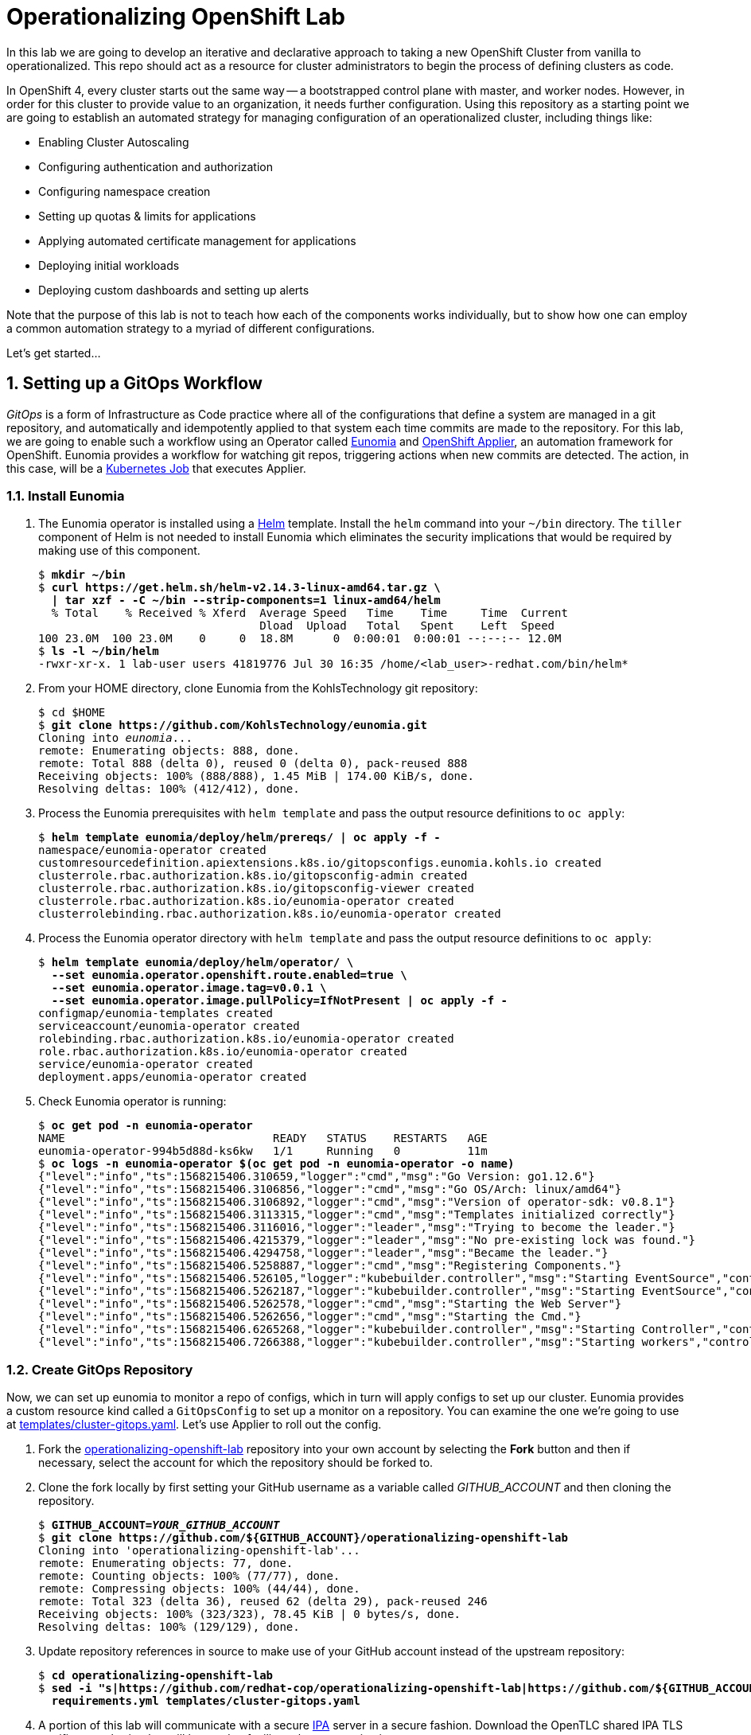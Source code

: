 Operationalizing OpenShift Lab
==============================

In this lab we are going to develop an iterative and declarative approach to taking a new OpenShift Cluster from vanilla to operationalized.
This repo should act as a resource for cluster administrators to begin the process of defining clusters as code.

In OpenShift 4, every cluster starts out the same way -- a bootstrapped control plane with master, and worker nodes.
However, in order for this cluster to provide value to an organization, it needs further configuration.
Using this repository as a starting point we are going to establish an automated strategy for managing configuration of an operationalized cluster, including things like:

* Enabling Cluster Autoscaling
* Configuring authentication and authorization
* Configuring namespace creation
* Setting up quotas & limits for applications
* Applying automated certificate management for applications
* Deploying initial workloads
* Deploying custom dashboards and setting up alerts

Note that the purpose of this lab is not to teach how each of the components works individually, but to show how one can employ a common automation strategy to a myriad of different configurations.

Let's get started...

:numbered:

Setting up a GitOps Workflow
-----------------------------

_GitOps_ is a form of Infrastructure as Code practice where all of the configurations that define a system are managed in a git repository, and automatically and idempotently applied to that system each time commits are made to the repository.
For this lab, we are going to enable such a workflow using an Operator called link:https://github.com/KohlsTechnology/eunomia[Eunomia] and link:https://github.com/redhat-cop/openshift-applier[OpenShift Applier], an automation framework for OpenShift.
Eunomia provides a workflow for watching git repos, triggering actions when new commits are detected.
The action, in this case, will be a link:https://kubernetes.io/docs/tasks/job/[Kubernetes Job] that executes Applier.

Install Eunomia
~~~~~~~~~~~~~~

. The Eunomia operator is installed using a link:https://helm.sh[Helm] template.
Install the `helm` command into your `~/bin` directory.
The `tiller` component of Helm is not needed to install Eunomia which eliminates the security implications that would be required by making use of this component.
+
[subs=+quotes]
--------------------------------------------------------------------------------
$ *mkdir ~/bin*
$ *curl https://get.helm.sh/helm-v2.14.3-linux-amd64.tar.gz \
  | tar xzf - -C ~/bin --strip-components=1 linux-amd64/helm*
  % Total    % Received % Xferd  Average Speed   Time    Time     Time  Current
                                 Dload  Upload   Total   Spent    Left  Speed
100 23.0M  100 23.0M    0     0  18.8M      0  0:00:01  0:00:01 --:--:-- 12.0M
$ *ls -l ~/bin/helm*
-rwxr-xr-x. 1 lab-user users 41819776 Jul 30 16:35 /home/<lab_user>-redhat.com/bin/helm*
--------------------------------------------------------------------------------

. From your HOME directory, clone Eunomia from the KohlsTechnology git repository:
+
[subs=+quotes]
--------------------------------------------------------------------------------
$ cd $HOME
$ *git clone https://github.com/KohlsTechnology/eunomia.git*
Cloning into 'eunomia'...
remote: Enumerating objects: 888, done.
remote: Total 888 (delta 0), reused 0 (delta 0), pack-reused 888
Receiving objects: 100% (888/888), 1.45 MiB | 174.00 KiB/s, done.
Resolving deltas: 100% (412/412), done.
--------------------------------------------------------------------------------

. Process the Eunomia prerequisites with `helm template` and pass the output resource definitions to `oc apply`:
+
[subs=+quotes]
--------------------------------------------------------------------------------
$ *helm template eunomia/deploy/helm/prereqs/ | oc apply -f -*
namespace/eunomia-operator created
customresourcedefinition.apiextensions.k8s.io/gitopsconfigs.eunomia.kohls.io created
clusterrole.rbac.authorization.k8s.io/gitopsconfig-admin created
clusterrole.rbac.authorization.k8s.io/gitopsconfig-viewer created
clusterrole.rbac.authorization.k8s.io/eunomia-operator created
clusterrolebinding.rbac.authorization.k8s.io/eunomia-operator created
--------------------------------------------------------------------------------

. Process the Eunomia operator directory with `helm template` and pass the output resource definitions to `oc apply`:
+
[subs=+quotes]
--------------------------------------------------------------------------------
$ **helm template eunomia/deploy/helm/operator/ \
  --set eunomia.operator.openshift.route.enabled=true \
  --set eunomia.operator.image.tag=v0.0.1 \
  --set eunomia.operator.image.pullPolicy=IfNotPresent | oc apply -f -**
configmap/eunomia-templates created
serviceaccount/eunomia-operator created
rolebinding.rbac.authorization.k8s.io/eunomia-operator created
role.rbac.authorization.k8s.io/eunomia-operator created
service/eunomia-operator created
deployment.apps/eunomia-operator created
--------------------------------------------------------------------------------

. Check Eunomia operator is running:
+
[subs=+quotes]
--------------------------------------------------------------------------------
$ **oc get pod -n eunomia-operator**
NAME                               READY   STATUS    RESTARTS   AGE
eunomia-operator-994b5d88d-ks6kw   1/1     Running   0          11m
$ **oc logs -n eunomia-operator $(oc get pod -n eunomia-operator -o name)**
{"level":"info","ts":1568215406.310659,"logger":"cmd","msg":"Go Version: go1.12.6"}
{"level":"info","ts":1568215406.3106856,"logger":"cmd","msg":"Go OS/Arch: linux/amd64"}
{"level":"info","ts":1568215406.3106892,"logger":"cmd","msg":"Version of operator-sdk: v0.8.1"}
{"level":"info","ts":1568215406.3113315,"logger":"cmd","msg":"Templates initialized correctly"}
{"level":"info","ts":1568215406.3116016,"logger":"leader","msg":"Trying to become the leader."}
{"level":"info","ts":1568215406.4215379,"logger":"leader","msg":"No pre-existing lock was found."}
{"level":"info","ts":1568215406.4294758,"logger":"leader","msg":"Became the leader."}
{"level":"info","ts":1568215406.5258887,"logger":"cmd","msg":"Registering Components."}
{"level":"info","ts":1568215406.526105,"logger":"kubebuilder.controller","msg":"Starting EventSource","controller":"gitopsconfig-controller","source":"kind source: /, Kind="}
{"level":"info","ts":1568215406.5262187,"logger":"kubebuilder.controller","msg":"Starting EventSource","controller":"gitopsconfig-controller","source":"channel source: 0xc00096e7d0"}
{"level":"info","ts":1568215406.5262578,"logger":"cmd","msg":"Starting the Web Server"}
{"level":"info","ts":1568215406.5262656,"logger":"cmd","msg":"Starting the Cmd."}
{"level":"info","ts":1568215406.6265268,"logger":"kubebuilder.controller","msg":"Starting Controller","controller":"gitopsconfig-controller"}
{"level":"info","ts":1568215406.7266388,"logger":"kubebuilder.controller","msg":"Starting workers","controller":"gitopsconfig-controller","worker count":1}
--------------------------------------------------------------------------------

Create GitOps Repository
~~~~~~~~~~~~~~~~~~~~~~~

Now, we can set up eunomia to monitor a repo of configs, which in turn will apply configs to set up our cluster.
Eunomia provides a custom resource kind called a `GitOpsConfig` to set up a monitor on a repository.
You can examine the one we're going to use at link:templates/cluster-gitops.yaml[templates/cluster-gitops.yaml].
Let's use Applier to roll out the config.

. Fork the link:https://github.com/redhat-cop/operationalizing-openshift-lab/[operationalizing-openshift-lab] repository into your own account by selecting the *Fork* button and then if necessary, select the account for which the repository should be forked to.

. Clone the fork locally by first setting your GitHub username as a variable called _GITHUB_ACCOUNT_ and then cloning the repository.
+
[subs=+quotes]
--------------------------------------------------------------------------------
$ **GITHUB_ACCOUNT=__YOUR_GITHUB_ACCOUNT__**
$ **git clone https://github.com/${GITHUB_ACCOUNT}/operationalizing-openshift-lab**
Cloning into \'operationalizing-openshift-lab'...
remote: Enumerating objects: 77, done.
remote: Counting objects: 100% (77/77), done.
remote: Compressing objects: 100% (44/44), done.
remote: Total 323 (delta 36), reused 62 (delta 29), pack-reused 246
Receiving objects: 100% (323/323), 78.45 KiB | 0 bytes/s, done.
Resolving deltas: 100% (129/129), done.
--------------------------------------------------------------------------------

. Update repository references in source to make use of your GitHub account instead of the upstream repository:
+
[subs=+quotes]
--------------------------------------------------------------------------------
$ *cd operationalizing-openshift-lab*
$ *sed -i "s|https://github.com/redhat-cop/operationalizing-openshift-lab|https://github.com/${GITHUB_ACCOUNT}/operationalizing-openshift-lab|" \
  requirements.yml templates/cluster-gitops.yaml*
--------------------------------------------------------------------------------

. A portion of this lab will communicate with a secure link:https://access.redhat.com/products/identity-management[IPA] server in a secure fashion. Download the OpenTLC shared IPA TLS certificate authority that will be used to facilitate the communication:
+
[subs=+quotes]
--------------------------------------------------------------------------------
$ *curl http://ipa.shared.example.opentlc.com/ipa/config/ca.crt -o .applier/ldap-ca.crt*
  % Total    % Received % Xferd  Average Speed   Time    Time     Time  Current
                                 Dload  Upload   Total   Spent    Left  Speed
100  1350  100  1350    0     0   6597      0 --:--:-- --:--:-- --:--:--  6617
--------------------------------------------------------------------------------

. Set LDAP configuration vars in `.applier/group_vars/seed-hosts/auth.yml`:
+
[subs=+quotes]
--------------------------------------------------------------------------------
$ **cat >.applier/group_vars/seed-hosts/auth.yml <<EOF
# LDAP server URL
ldap_url: "ldap://ipa.shared.example.opentlc.com"
ldap_ca: >-
  {{ lookup("file", inventory_dir ~ "/ldap-ca.crt") }}

# LDAP BIND config for authentication and groups sync
ldap_bind_dn: uid=admin,cn=users,cn=accounts,dc=shared,dc=example,dc=opentlc,dc=com

# Do not store secrets in version control!
ldap_bind_password: >-
  {{ lookup("env", "LDAP_BIND_PASSWORD") }}

# LDAP users group
ldap_users_search_base: cn=users,cn=accounts,dc=shared,dc=example,dc=opentlc,dc=com

# LDAP search URL used during authentication
ldap_auth_search_filter: "(memberOf=cn=ocp-users,cn=groups,cn=accounts,dc=shared,dc=example,dc=opentlc,dc=com)"
ldap_search_url: "{{ ldap_url }}/{{ ldap_users_search_base }}?uid?sub?{{ ldap_auth_search_filter }}"

# LDAP group sync configuration
ldap_cron_schedule: "*/5 * * * *"

# Groups path for LDAP search
ldap_groups_search_base: cn=groups,cn=accounts,dc=example,dc=com

# Optional LDAP groups whitelist
ldap_groups_whitelist: |
  cn=ocp-users,cn=groups,cn=accounts,dc=shared,dc=example,dc=opentlc,dc=com
  cn=ocp-platform,cn=groups,cn=accounts,dc=shared,dc=example,dc=opentlc,dc=com
  cn=ocp-production,cn=groups,cn=accounts,dc=shared,dc=example,dc=opentlc,dc=com
  cn=paymentapp,cn=groups,cn=accounts,dc=shared,dc=example,dc=opentlc,dc=com
  cn=portalapp,cn=groups,cn=accounts,dc=shared,dc=example,dc=opentlc,dc=com

# LDAP base for finding groups
ldap_groups_search_base: cn=groups,cn=accounts,dc=shared,dc=example,dc=opentlc,dc=com
EOF**
--------------------------------------------------------------------------------

. Commit and push changes to your Git repository:
+
[subs=+quotes]
--------------------------------------------------------------------------------
$ *git add .applier/group_vars/seed-hosts/auth.yml .applier/ldap-ca.crt \
    requirements.yml templates/cluster-gitops.yaml*
$ *git commit -m "Update settings for initial lab run"*
[master 00805da] Update to forked repo in requirements.yml
 1 file changed, 1 insertion(+), 1 deletion(-)
$ *git push origin master*
Username for \'https://github.com': **__GITHUB_USER__**
Password for \'https://__GITHUB_USER__@github.com':
Counting objects: 18, done.
Delta compression using up to 2 threads.
Compressing objects: 100% (9/9), done.
Writing objects: 100% (10/10), 2.10 KiB | 0 bytes/s, done.
Total 10 (delta 5), reused 1 (delta 0)
remote: Resolving deltas: 100% (5/5), completed with 5 local objects.
To https://github.com/__GITHUB_ACCOUNT__/operationalizing-openshift-lab
   a46e90f..3fa37a4  master -> master
--------------------------------------------------------------------------------
+
NOTE: If your GitHub account is configured for two-factor authentication then you will need to configure a
link:https://help.github.com/en/articles/creating-a-personal-access-token-for-the-command-line[GitHub personal access token]
to authenticate for the `git push` command.

Configure Eunomia
~~~~~~~~~~~~~~~~

Configure Eunomia using `openshift-applier`:

. Install `openshift-applier` into the `galaxy` directory using the `ansible-galaxy` command line tool:
+
[subs=+quotes]
--------------------------------------------------------------------------------
$ *ansible-galaxy install -r requirements.yml -p galaxy*
- extracting openshift-applier to /home/lab-user/operationalizing-openshift-lab/galaxy/openshift-applier
- openshift-applier (master) was installed successfully
- extracting self to /home/lab-user/operationalizing-openshift-lab/galaxy/self
- self (master) was installed successfully
--------------------------------------------------------------------------------

. Set and export the `LDAP_BIND_PASSWORD` environment variable as it will be added to the set of cluster _secrets_ required in later portions of the lab:
+
[subs=+quotes]
--------------------------------------------------------------------------------
$ *export LDAP_BIND_PASSWORD=xxxxxx*
--------------------------------------------------------------------------------
+
NOTE: The LDAP bind password is included in the authentication unit of the "Red Hat OpenShift Container Platform 4 Configuration" course in the learning management system.

. Configure cluster secrets by running `openshift-applier` with the objects tagged "cluster-secrets":
+
[subs=+quotes]
--------------------------------------------------------------------------------
$ *ansible-playbook -i .applier/ galaxy/openshift-applier/playbooks/openshift-cluster-seed.yml \
  -e include_tags=cluster-secrets -e exclude_tags=*
--------------------------------------------------------------------------------
+
NOTE: We must override `exclude_tags` to set cluster secrets because this variable is set in `.applier/group_vars/seed-hosts/main.yml` to exclude the `cluster-secrets` tag.

. Configure Eunomia:
+
[subs=+quotes]
--------------------------------------------------------------------------------
$ *ansible-playbook -i .applier/ galaxy/openshift-applier/playbooks/openshift-cluster-seed.yml \
  -e include_tags=gitops*
--------------------------------------------------------------------------------

. Check Eunomia Configuration
+
[subs=+quotes]
--------------------------------------------------------------------------------
$ *oc get gitopsconfig cluster-config -n cluster-config -o yaml*
apiVersion: eunomia.kohls.io/v1alpha1
kind: GitOpsConfig
metadata:
  annotations:
    gitopsconfig.eunomia.kohls.io/initialized: "true"
    kubectl.kubernetes.io/last-applied-configuration: |
      {"apiVersion":"eunomia.kohls.io/v1alpha1","kind":"GitOpsConfig","metadata":{"annotations":{},"name":"cluster-config","namespace":"cluster-config"},"spec":{"resourceDeletionMode":"None","resourceHandlingMode":"None","serviceAccountRef":"eunomia-runner","templateProcessorImage":"quay.io/kohlstechnology/eunomia-applier:v0.0.1","templateSource":{"contextDir":"","ref":"master","uri":"https://github.com/__GITOPS_ACCOUNT__/operationalizing-openshift-lab"},"triggers":[{"type":"Change"}]}}
  creationTimestamp: "2019-09-11T19:22:09Z"
  finalizers:
  - eunomia-finalizer
  generation: 3
  name: cluster-config
  namespace: cluster-config
  resourceVersion: "2412063"
  selfLink: /apis/eunomia.kohls.io/v1alpha1/namespaces/cluster-config/gitopsconfigs/cluster-config
  uid: 73008724-d4c9-11e9-8b21-0665501aae14
spec:
  parameterSource:
    contextDir: .
    ref: master
    uri: https://github.com/__GITHUB_ACCOUNT__/operationalizing-openshift-lab
  resourceDeletionMode: None
  resourceHandlingMode: None
  serviceAccountRef: eunomia-runner
  templateProcessorImage: quay.io/kohlstechnology/eunomia-applier:v0.0.1
  templateSource:
    contextDir: ""
    ref: master
    uri: https://github.com/__GITHUB_ACCOUNT__/operationalizing-openshift-lab
  triggers:
  - type: Change
--------------------------------------------------------------------------------

. Check Eunomia Job completion:
+
[subs=+quotes]
--------------------------------------------------------------------------------
$ *oc get job -n cluster-config*
NAME                                 COMPLETIONS   DURATION   AGE
gitopsconfig-cluster-config-gtvzhi   1/1           52s        2m50s
$ *oc logs -n cluster-config job/gitopsconfig-cluster-config-gtvzhi --tail=10*

RUNNING HANDLER [openshift-applier : Clean up temporary Jinja directory]
changed: [localhost] => (item=/tmp/ansible.LY8psZ)

PLAY RECAP
localhost                  : ok=162  changed=22   unreachable=0    failed=0    skipped=189  rescued=0    ignored=0

Managing Resources
Context "current" modified.
Switched to context "current".
--------------------------------------------------------------------------------
+
NOTE: The configuration performed by this first job run reconfigures the openshift-machine-api, resulting in the worker nodes being replaced.
It is possible that the node where the job ran will terminate before the logs can be retrieved.

. Confirm Eunomia has reconfigured the cluster by testing login.
+
First confirm that the OAuth configuration has been updated:
+
[subs=+quotes]
--------------------------------------------------------------------------------
$ *oc get oauth.config.openshift.io -o yaml*
... OUTPUT OMITTED ...
--------------------------------------------------------------------------------
Then get the cluster console URL:
+
[subs=+quotes]
--------------------------------------------------------------------------------
$ *oc whoami --show-console*
https://console-openshift-console.apps.example.com
--------------------------------------------------------------------------------
+
Test login with user "karla" or "andrew" using the same password as was used for LDAP bind.

GitOps in Action
----------------

LDAP Group Sync Reconfiguration
~~~~~~~~~~~~~~~~~~~~~~~~~~~~~~~

The initial parameters we used to configure LDAP group sync configured a cronjob to run every five minutes.
Now that you have given it a little time to run, you will now configure it to run hourly instead.
LDAP group sync was configured using an OpenShift template, so we will begin by exploring how the template was invoked and then reconfigure the parameter passed to the template to set the schedule.

. Check the initial cronjob schelude for LDAP group sync:
+
[subs=+quotes]
--------------------------------------------------------------------------------
$ **oc get cronjob -n openshift-config**
NAME                     SCHEDULE     SUSPEND   ACTIVE   LAST SCHEDULE   AGE
cronjob-ldap-group-sync  */5 * * * *  False     0        3m30s           91m
--------------------------------------------------------------------------------

. Examine the link:templates/ldap-group-sync.yaml[templates/ldap-group-sync.yaml] template and identify the parameter that controls the schedule:
+
[subs=+quotes]
--------------------------------------------------------------------------------
$ *oc process --parameters -f ./templates/ldap-group-sync.yaml*
NAME                               DESCRIPTION                                                                     GENERATOR           VALUE
NAMESPACE                          Name of the Namespace where to deploy the Scheduled Job                                             openshift-config
JOB_NAME                           Name of the Scheduled Job to Create.                                                                cronjob-ldap-group-sync
*SCHEDULE                           Cron Schedule to Execute the Job                                                                    @hourly*
JOB_SERVICE_ACCOUNT                Name of the Service Account To Exeucte the Job As.                                                  ldap-group-syncer
LDAP_CA_CONFIGMAP                  Name of the ConfigMap containing the LDAP Certificate Authority                                     ldap-tls-ca
BIND_PASSWORD_SECRET               Name of the Secret containing the LDAP bind password                                                ldap-bind-password
LDAP_CONFIG_VOLUME_PATH            Mount path of LDAP configuration files                                                              /ldap-sync
LDAP_CA_FILENAME                   Name of the LDAP CA file                                                                            ca.crt
LDAP_BIND_PASSWORD_FILENAME        Name of the LDAP bind password file                                                                 bindPassword
LDAP_GROUPS_SEARCH_BASE            Location in LDAP tree where you will find groups
LDAP_GROUPS_FILTER                 LDAP Filter to use when deciding which groups to sync into OpenShift                                (objectClass=groupofnames)
LDAP_GROUP_NAME_ATTRIBUTES         The attribute list to use to discover the name for the group.                                       ["cn"]
LDAP_GROUP_MEMBERSHIP_ATTRIBUTES                                                                                                       ["member"]
LDAP_GROUP_UID_ATTRIBUTE           The attribute that uniquely identifies a group on the LDAP server.                                  dn
LDAP_GROUPS_WHITELIST              File content for groups sync --whitelist option
LDAP_URL                           URL of you LDAP server
LDAP_BIND_DN                       The Full DN for the user you wish to use to authenticate to LDAP
LDAP_USERS_SEARCH_BASE             Location in LDAP tree where you will find users
LDAP_SYNC_CONFIGMAP                Name for the config map storing the group sync config                                               ldap-group-sync
LDAP_USER_UID_ATTRIBUTE            The attribute that uniquely identifies a user on the LDAP server.                                   dn
LDAP_USER_NAME_ATTRIBUTES          JSON list of attributes to use to discover the user name for group membership                       ["uid"]
LDAP_BIND_PASSWORD_SECRET          The name for the secret in which to store the bind password                                         ldap-bind-password
SUCCESS_JOBS_HISTORY_LIMIT         The number of successful jobs that will be retained                                                 5
FAILED_JOBS_HISTORY_LIMIT          The number of failed jobs that will be retained                                                     5
IMAGE                              Image to use for the container.                                                                     registry.redhat.io/openshift4/ose-cli
IMAGE_TAG                          Image Tag to use for the container.                                                                 4.1
LDAP_SYNC_CONFIGMAP                Name for the config map storing the group sync config                                               ldap-group-sync
LDAP_CA_CONFIGMAP                  Name for the config map storing the TLS certificate authority                                       ldap-tls-ca
--------------------------------------------------------------------------------

. Identify the connection between the OpenShift template parameter, `SCHEDULE` and the Ansible variable, `ldap_cron_schedule`:
+
[subs=+quotes]
--------------------------------------------------------------------------------
$ *grep SCHEDULE -C10 ./.applier/group_vars/seed-hosts/main.yml*
- object: LDAP Group Synchronization
  content:
  - name: LDAP Group Synchronization
    template: "{{ inventory_dir }}/../templates/ldap-group-sync.yaml"
    params_from_vars:
      LDAP_GROUPS_SEARCH_BASE: "{{ ldap_groups_search_base }}"
      LDAP_BIND_DN: "{{ ldap_bind_dn }}"
      LDAP_URL: "{{ ldap_url }}"
      LDAP_USERS_SEARCH_BASE: "{{ ldap_users_search_base }}"
      LDAP_GROUPS_WHITELIST: "{{ ldap_groups_whitelist | default('') }}"
      *SCHEDULE: "{{ ldap_cron_schedule }}"*
    namespace: openshift-config
    tags:
    - ldap_group_sync
- object: Setup AWS StorageClasses
  content:
  - name: Setup AWS StorageClasses
    template: "{{ inventory_dir }}/../templates/aws-ebs-storage-classes.yaml"
    params_from_vars:
      ENCRYPT_STORAGE: "{{ aws_sc_encrypt_storage }}"
    namespace: openshift-config
--------------------------------------------------------------------------------

. Identify where the `ldap_cron_schedule` variable is set in seed-hosts Ansible group variables:
+
[subs=+quotes]
--------------------------------------------------------------------------------
$ **grep ^ldap_cron_schedule -B1 .applier/group_vars/seed-hosts/***
.applier/group_vars/seed-hosts/auth.yml-# LDAP group sync configuration
.applier/group_vars/seed-hosts/auth.yml:ldap_cron_schedule: "*/5 * * * *"
--------------------------------------------------------------------------------

. Set `ldap_cron_schedule` to `@hourly`:
+
[subs=+quotes]
--------------------------------------------------------------------------------
$ **sed -i \'s|^ldap_cron_schedule:.*|ldap_cron_schedule: "@hourly"|' \
   .applier/group_vars/seed-hosts/auth.yml**
--------------------------------------------------------------------------------

. Git add/commit/push:
+
[subs=+quotes]
--------------------------------------------------------------------------------
$ *git add -p .applier/*
diff --git a/.applier/group_vars/seed-hosts/auth.yml b/.applier/group_vars/seed-hosts/auth.yml
index 0015fe1..57e3461 100644
--- a/.applier/group_vars/seed-hosts/auth.yml
\+++ b/.applier/group_vars/seed-hosts/auth.yml
@@ -18,7 \+18,7 @@ ldap_auth_search_filter: "(memberOf=cn=ocp-users,cn=groups,cn=accounts,dc=shared
 ldap_search_url: "{{ ldap_url }}/{{ ldap_users_search_base }}?uid?sub?{{ ldap_auth_search_filter }}"

 # LDAP group sync configuration
-ldap_cron_schedule: "\*/5 * * * 8"
+ldap_cron_schedule: "@hourly"

 # Groups path for LDAP search
 ldap_groups_search_base: cn=groups,cn=accounts,dc=example,dc=com
Stage this hunk [y,n,q,a,d,/,j,J,g,e,?]? **y**

$ **git commit -m "Set ldap group sync to hourly"**
[master d4f7a8f] Set ldap group sync to hourly
 1 file changed, 1 insertions(+), 1 deletions(-)
$ **git push origin master**
Username for \'https://github.com': **__GITHUB_USER__**
Password for \'https://__GITHUB_USER__@github.com':
Counting objects: 11, done.
Delta compression using up to 2 threads.
Compressing objects: 100% (5/5), done.
Writing objects: 100% (6/6), 667 bytes | 0 bytes/s, done.
Total 6 (delta 2), reused 0 (delta 0)
remote: Resolving deltas: 100% (2/2), completed with 2 local objects.
To https://github.com/__GITHUB_ACCOUNT__/operationalizing-openshift-lab.git
   3a51662..d4f7a8f  master -> master
--------------------------------------------------------------------------------

. Trigger Eunomia processing:
+
[subs=+quotes]
--------------------------------------------------------------------------------
$ **oc annotate --overwrite -n cluster-config gitopsconfig cluster-config trigger-update=$(date +"%FT%TZ")**
gitopsconfig.eunomia.kohls.io/cluster-config annotated
--------------------------------------------------------------------------------
+
NOTE: Eunomia webhook support is under development. In the future a webhook from GitHub could trigger processing.

. Check that Eunomia has started a new job to apply the changes:
+
[subs=+quotes]
--------------------------------------------------------------------------------
$ **oc get job -n cluster-config**
NAME                                 COMPLETIONS   DURATION   AGE
gitopsconfig-cluster-config-7u9lld   1/1           58s        5m43s
gitopsconfig-cluster-config-8ziqr8   1/1           44s        47s
--------------------------------------------------------------------------------

. Verify the cronjob schedule update:
+
[subs=+quotes]
--------------------------------------------------------------------------------
$ **oc get cronjob -n openshift-config**
NAME                      SCHEDULE   SUSPEND   ACTIVE   LAST SCHEDULE   AGE
cronjob-ldap-group-sync   @hourly    False     0        3m30s           91m
--------------------------------------------------------------------------------

Configure Eunomia to Run Periodically
~~~~~~~~~~~~~~~~~~~~~~~~~~~~~~~~~~~~~

You have Eunomia running and processing changes from git.
Now, wouldn't it be great if it processed updates automatically?
Let's configure Eunomia to run periodically jobs.

. Edit the template `cluster-gitops.yaml` template to add a `SCHEDULE` parameter:
+
[subs=+quotes]
--------------------------------------------------------------------------------
$ **sed -ri \'s/#(- type: Periodic)/\1/' templates/cluster-gitops.yaml**
$ **sed -i \'s/#cron: .*/cron: "${SCHEDULE}"/' templates/cluster-gitops.yaml**
$ **cat >>templates/cluster-gitops.yaml <<EOF
  - name: SCHEDULE
    description: Periodic scheludle for gitops processing
    value: "@hourly"
EOF**
--------------------------------------------------------------------------------
+
NOTE: The above commands are provided help you move quickly through the lab, but it is better to actually open the file in a text editor and update it in the normal way.

. It would be even more useful if we could set the schedule with an ansible parameter.
Add a mapping for the Ansible variable, `gitops_schedule` to set the template `SCHEDULE` parameter:
+
[subs=+quotes]
--------------------------------------------------------------------------------
$ **sed -i \'/^  - name: GitOps Config/a\    params_from_vars:\n      SCHEDULE: "{{ gitops_schedule }}"' \
   .applier/group_vars/seed-hosts/main.yml**
--------------------------------------------------------------------------------

. Create a link:https://docs.ansible.com/ansible/latest/user_guide/playbooks_variables.html#defining-variables-in-files[vars file], `.applier/group_vars/seed-hosts/gitops.yml`, with a value for `gitops_schedule` to run at 07:30 and 19:30 every day:
+
[subs=+quotes]
--------------------------------------------------------------------------------
$ **cat >.applier/group_vars/seed-hosts/gitops.yml <<EOF
---
gitops_schedule: "30 7,19 * * *"
EOF**
--------------------------------------------------------------------------------

. Update the changes to the repository by using the git add, commit, and push subcommands:
+
[subs="quotes,attributes"]
--------------------------------------------------------------------------------
$ **git add -p**
diff --git a/.applier/group_vars/seed-hosts/main.yml b/.applier/group_vars/seed-hosts/main.yml
index a995fb5..ee9c0fd 100644
--- a/.applier/group_vars/seed-hosts/main.yml
\+\++ b/.applier/group_vars/seed-hosts/main.yml
@@ -9,6 \+9,8 @@ openshift_cluster_content:
     template: "{{ inventory_dir }}/../templates/cluster-gitops.yaml"
+    params_from_vars:
+      SCHEDULE: "{{ gitops_schedule }}"
     tags:
     - gitops
Stage this hunk [y,n,q,a,d,/,e,?]? **y**

diff --git a/templates/cluster-gitops.yaml b/templates/cluster-gitops.yaml
index ef67ab2..7148576 100644
--- a/templates/cluster-gitops.yaml
+++ b/templates/cluster-gitops.yaml
@@ -35,8 +35,8 @@ objects:
       contextDir: ${CLUSTER_CONFIG_REPO_DIR}
     triggers:
     - type: Change
-    #- type: Periodic
-      #cron: \'*/1 * * * *'
+    - type: Periodic
+      cron: ${SCHEDULE}
     serviceAccountRef: eunomia-runner
     templateProcessorImage: ${TEMPLATE_PROCESSOR_IMAGE}
     resourceHandlingMode: None
Stage this hunk [y,n,q,a,d,/,j,J,g,e,?]? **y**
@@ -52,3 +52,6 @@ parameters:
     value: \''
   - name: TEMPLATE_PROCESSOR_IMAGE
     value: quay.io/KohlsTechnology/eunomia-applier:v0.0.1
+  - name: SCHEDULE
+    description: Periodic scheludle for gitops processing
+    value: "@hourly"
Stage this hunk [y,n,q,a,d,/,K,g,e,?]? **y**

$ **git add .applier/group_vars/seed-hosts/gitops.yml**
$ **git commit -m "Add schedule for gitops processing"**
[master 5b5b79a] Add schedule for gitops processing
 3 files changed, 8 insertions({plus}), 2 deletions(-)
 create mode 100644 .applier/group_vars/seed-hosts/gitops.yml
$ **git push origin master**
Username for 'https://github.com': **__GITHUB_USER__**
Password for \'https://__GITHUB_USER__@github.com':
Counting objects: 16, done.
Delta compression using up to 2 threads.
Compressing objects: 100% (7/7), done.
Writing objects: 100% (9/9), 970 bytes | 0 bytes/s, done.
Total 9 (delta 4), reused 0 (delta 0)
remote: Resolving deltas: 100% (4/4), completed with 4 local objects.
To https://github.com/__GITHUB_ACCOUNT__/operationalizing-openshift-lab.git
   8f466aa..df07dae  master -> master
--------------------------------------------------------------------------------

. Trigger Eunomia processing:
+
[subs=+quotes]
--------------------------------------------------------------------------------
$ **oc annotate --overwrite -n cluster-config gitopsconfig cluster-config trigger-update=$(date +"%FT%TZ")**
gitopsconfig.eunomia.kohls.io/cluster-config annotated
--------------------------------------------------------------------------------

. Wait for Eunomia applier processing to complete and then check gitopsconfig definition:
+
[subs=+quotes]
--------------------------------------------------------------------------------
$ **oc get gitopsconfig -n cluster-config cluster-config -o yaml | grep \'^  triggers:' -A3**
  triggers:
  - type: Change
  - cron: '30 7,19 * * '
    type: Periodic
--------------------------------------------------------------------------------

Cluster Autoscaler Reconfiguration
~~~~~~~~~~~~~~~~~~~~~~~~~~~~~~~~~~

The initial configuration of the link:https://docs.openshift.com/container-platform/4.1/machine_management/creating-machineset.html#machine-api-overview_creating-machineset[OpenShift Machine API] provided in this lab has configured machine sets and the cluster autoscaler.
In this exercise we will explore this configuration and add new parameters to customize the cluster autoscaler configuration.

. Inspect the cluster autoscaler configuration:
+
[subs=+quotes]
--------------------------------------------------------------------------------
$ **oc get clusterautoscaler default -o yaml**
apiVersion: autoscaling.openshift.io/v1
kind: ClusterAutoscaler
metadata:
  annotations:
    kubectl.kubernetes.io/last-applied-configuration: |
      {"apiVersion":"autoscaling.openshift.io/v1","kind":"ClusterAutoscaler","metadata":{"annotations":{},"name":"default"},"spec":{"podPriorityThreshold":-10,"resourceLimits":{"cores":{"max":128,"min":8},"maxNodesTotal":24,"memory":{"max":256,"min":4}},"scaleDown":{"delayAfterAdd":"30m","delayAfterDelete":"30m","delayAfterFailure":"5m","enabled":true,"unneededTime":"5m"}}}
  creationTimestamp: "2019-09-12T14:12:21Z"
  generation: 2
  name: default
  resourceVersion: "253315"
  selfLink: /apis/autoscaling.openshift.io/v1/clusterautoscalers/default
  uid: 55e18c3d-d567-11e9-9b22-0a6f47c8dc86
spec:
  podPriorityThreshold: -10
  resourceLimits:
    cores:
      max: 128
      min: 8
    maxNodesTotal: 24
    memory:
      max: 256
      min: 4
  scaleDown:
    delayAfterAdd: 30m
    delayAfterDelete: 30m
    delayAfterFailure: 5m
    enabled: true
    unneededTime: 5m
--------------------------------------------------------------------------------

. Identify the source of the autoscaler configuration:
+
[subs=+quotes]
--------------------------------------------------------------------------------
$ **grep Autoscaler -r manifests/ templates/**
manifests/clusterautoscaler.yaml:kind: ClusterAutoscaler
templates/custom-machinesets.j2:kind: MachineAutoscaler
--------------------------------------------------------------------------------
+
There is configuration for both MachineAutoscaler as well as the ClusterAutoscaler custom resources.
The MachineAutoscaler configuration is already handled by a Jinja2 template and configured with the `machineset_custom_groups` ansible variable.
We will focus on adding a Jinja2 template for the ClusterAutoscaler.

. Rename `manifests/clusterautoscaler.yaml` to `templates/clusterautoscaler.j2`:
+
[subs=+quotes]
--------------------------------------------------------------------------------
$ **git mv manifests/clusterautoscaler.yaml templates/clusterautoscaler.j2**
--------------------------------------------------------------------------------

. Update the reference the file path for the cluster autoscaler configuration in `openshift_cluster_content` in the file `.applier/group_vars/seed-hosts/main.yml`:
+
[subs=+quotes]
--------------------------------------------------------------------------------
$ **sed -i "s|manifests/clusterautoscaler.yaml|templates/clusterautoscaler.j2|" \
    .applier/group_vars/seed-hosts/main.yml**
--------------------------------------------------------------------------------

. Update `templates/clusterautoscaler.j2` to add variables for max and min cpus and memory:
+
[subs=+quotes]
--------------------------------------------------------------------------------
$ **cat >templates/clusterautoscaler.j2 <<EOF
---
apiVersion: autoscaling.openshift.io/v1
kind: ClusterAutoscaler
metadata:
  name: default
spec:
  podPriorityThreshold: -10
  resourceLimits:
    maxNodesTotal: 24
    cores:
      min: {{ cluster_autoscaler_cores_min | default(8) }}
      max: {{ cluster_autoscaler_cores_max | default(128) }}
    memory:
      min: {{ cluster_autoscaler_memory_min | default(4) }}
      max: {{ cluster_autoscaler_memory_max | default(256) }}
  scaleDown:
    enabled: true
    delayAfterAdd: 30m
    delayAfterDelete: 30m
    delayAfterFailure: 5m
    unneededTime: 5m
EOF**
--------------------------------------------------------------------------------

. Add settings for the new variables in `.applier/group_vars/seed-hosts/openshift-machine-api.yml`:
+
[subs=+quotes]
--------------------------------------------------------------------------------
$ **cat >>.applier/group_vars/seed-hosts/openshift-machine-api.yml <<EOF
cluster_autoscaler_cores_min: 16
cluster_autoscaler_cores_max: 256
cluster_autoscaler_memory_min: 8
cluster_autoscaler_memory_max: 512
EOF**
--------------------------------------------------------------------------------

. Update the changes to the repository by using the git add, commit, and push subcommands:
+
[subs=+quotes]
--------------------------------------------------------------------------------
$ **git add -p**
diff --git a/.applier/group_vars/seed-hosts/main.yml b/.applier/group_vars/seed-hosts/main.yml
index 835abb1..a995fb5 100644
--- a/.applier/group_vars/seed-hosts/main.yml
\+\++ b/.applier/group_vars/seed-hosts/main.yml
@@ -27,7 \+27,7 @@ openshift_cluster_content:
     post_steps:
     - role: self/roles/openshift_machine_api
   - name: Cluster Autoscaler
-    file: "{{ inventory_dir }}/../manifests/clusterautoscaler.yaml"
+    file: "{{ inventory_dir }}/../templates/clusterautoscaler.j2"
 - object: Scheduler
   content:
   - name: Cluster Autoscaler
Stage this hunk [y,n,q,a,d,/,e,?]? **y**

diff --git a/.applier/group_vars/seed-hosts/openshift-machine-api.yml b/.applier/group_vars/seed-hosts/openshift-machine-api.yml
index 8d3022b..b41134a 100644
--- a/.applier/group_vars/seed-hosts/openshift-machine-api.yml
+++ b/.applier/group_vars/seed-hosts/openshift-machine-api.yml
@@ -16,3 \+16,7 @@ machineset_custom_groups:
     value:
       instanceType: m5.4xlarge

 scheduler_default_node_selector: node-role.kubernetes.io/compute=
+cluster_autoscaler_cores_min: 16
+cluster_autoscaler_cores_max: 256
+cluster_autoscaler_memory_min: 8
+cluster_autoscaler_memory_max: 512
Stage this hunk [y,n,q,a,d,/,s,e,?]? **y**

diff --git a/templates/clusterautoscaler.j2 b/templates/clusterautoscaler.j2
index 2fe9de5..f9b6834 100644
--- a/templates/clusterautoscaler.j2
+++ b/templates/clusterautoscaler.j2
@@ -8,11 +8,11 @@ spec:
   resourceLimits:
     maxNodesTotal: 24
     cores:
-      min: 8
-      max: 128
+      min: {{ cluster_autoscaler_cores_min | default(8) }}
+      max: {{ cluster_autoscaler_cores_max | default(128) }}
     memory:
-      min: 4
-      max: 256
+      min: {{ cluster_autoscaler_memory_min | default(4) }}
+      max: {{ cluster_autoscaler_memory_max | default(256) }}
   scaleDown:
     enabled: true
     delayAfterAdd: 30m
Stage this hunk [y,n,q,a,d,/,s,e,?]? **y**

$ **git commit -m "Add cluster autoscaler parameters"**
[master 5c02182] Add cluster autoscaler parameters
 3 files changed, 9 insertions(+), 5 deletions(-)
 rename {manifests/clusterautoscaler.yaml => templates/clusterautoscaler.j2} (56%)
$ **git push**
Username for \'https://github.com': **__GITHUB_ACCOUNT__**
Password for \'https://__GITHUB_ACCOUNT__@github.com':
Counting objects: 16, done.
Delta compression using up to 2 threads.
Compressing objects: 100% (8/8), done.
Writing objects: 100% (9/9), 1.01 KiB | 0 bytes/s, done.
Total 9 (delta 5), reused 0 (delta 0)
remote: Resolving deltas: 100% (5/5), completed with 5 local objects.
To git@github.com:__GITHUB_ACCOUNT__/operationalizing-openshift-lab.git
   2fa5a16..5c02182  master -> master
--------------------------------------------------------------------------------

. Trigger Eunomia processing:
+
[subs=+quotes]
--------------------------------------------------------------------------------
$ **oc annotate --overwrite -n cluster-config gitopsconfig cluster-config trigger-update=$(date +"%FT%TZ")**
gitopsconfig.eunomia.kohls.io/cluster-config annotated
--------------------------------------------------------------------------------

. Wait for Eunomia applier job completion and then check that the clusterautoscaler has been updated:
+
[subs=+quotes]
--------------------------------------------------------------------------------
$ **oc get clusterautoscaler default -o yaml**
apiVersion: autoscaling.openshift.io/v1
kind: ClusterAutoscaler
metadata:
  annotations:
    kubectl.kubernetes.io/last-applied-configuration: |
      {"apiVersion":"autoscaling.openshift.io/v1","kind":"ClusterAutoscaler","metadata":{"annotations":{},"name":"default"},"spec":{"podPriorityThreshold":-10,"resourceLimits":{"cores":{"max":256,"min":16},"maxNodesTotal":24,"memory":{"max":512,"min":8}},"scaleDown":{"delayAfterAdd":"30m","delayAfterDelete":"30m","delayAfterFailure":"5m","enabled":true,"unneededTime":"5m"}}}
  creationTimestamp: "2019-09-12T14:12:21Z"
  generation: 3
  name: default
  resourceVersion: "262082"
  selfLink: /apis/autoscaling.openshift.io/v1/clusterautoscalers/default
  uid: 55e18c3d-d567-11e9-9b22-0a6f47c8dc86
spec:
  podPriorityThreshold: -10
  resourceLimits:
    cores:
      max: 256
      min: 16
    maxNodesTotal: 24
    memory:
      max: 512
      min: 8
  scaleDown:
    delayAfterAdd: 30m
    delayAfterDelete: 30m
    delayAfterFailure: 5m
    enabled: true
    unneededTime: 5m
--------------------------------------------------------------------------------

Application GitOps
------------------

GitOps for applications follows a similar pattern as we have seen for platform administration.
A couple key differences is dealing with application build and deployment and that application administrators usually do not have full cluster-admin access.

Creating an App GitOps Repository
~~~~~~~~~~~~~~~~~~~~~~~~~~~~~~~~~

. Fork the link:https://github.com/redhat-gpte-devopsautomation/cakephp-ex[redhat-gpte-devopsautomation cakephp-ex] repository into your own account by selecting the *Fork* button and then if necessary, select the account for which the repository should be forked to.

. Clone the fork locally in your home directory:
+
[subs=+quotes]
--------------------------------------------------------------------------------
$ **cd $HOME**
$ **git clone https://github.com/${GITHUB_ACCOUNT}/cakephp-ex.git**
Cloning into 'cakephp-ex'...
remote: Enumerating objects: 13, done.
remote: Counting objects: 100% (13/13), done.
remote: Compressing objects: 100% (11/11), done.
remote: Total 3256 (delta 1), reused 9 (delta 0), pack-reused 3243
Receiving objects: 100% (3256/3256), 3.68 MiB | 2.73 MiB/s, done.
Resolving deltas: 100% (1073/1073), done.
--------------------------------------------------------------------------------

. Update repository references in the OpenShift templates:
+
[subs=+quotes]
--------------------------------------------------------------------------------
$ **sed -r -i "s|https://github.com/redhat-gpte-devopsautomation/|https://github.com/${GITHUB_ACCOUNT}/|"
   openshift/*/*.yml**
--------------------------------------------------------------------------------

. Update repository references in `.applier/group_vars/seed-hosts/main.yml`:
+
[subs=+quotes]
--------------------------------------------------------------------------------
$ **sed -r -i "s|https://raw.githubusercontent.com/redhat-gpte-devopsautomation/|https://raw.githubusercontent.com/${GITHUB_ACCOUNT}/|" \
   .applier/group_vars/seed-hosts/main.yml**
--------------------------------------------------------------------------------

. Git add/commit/push
+
[subs=+quotes]
--------------------------------------------------------------------------------
$ **git add openshift/*/*.yml .applier/group_vars/seed-hosts/main.yml**
--------------------------------------------------------------------------------
+
Commit changes:
+
[subs=+quotes]
--------------------------------------------------------------------------------
$ **git commit -m 'Update repository references'**
[master 1b9a1f6] Update repository references
 11 files changed, 39 insertions(+), 39 deletions(-)
--------------------------------------------------------------------------------
+
Push changes to GitHub repository:
+
[subs=+quotes]
--------------------------------------------------------------------------------
$ **git push origin master**
Username for \'https://github.com': **__GITHUB_USER__**
Password for \'https://__GITHUB_USER__@github.com':
Counting objects: 36, done.
Delta compression using up to 2 threads.
Compressing objects: 100% (18/18), done.
Writing objects: 100% (19/19), 4.47 KiB | 0 bytes/s, done.
Total 19 (delta 11), reused 0 (delta 0)
remote: Resolving deltas: 100% (11/11), completed with 11 local objects.
To https://github.com/__GITHUB_USER__/cakephp-ex.git
 + 1b9a1f6...713f8d6 master -> master (forced update)
--------------------------------------------------------------------------------

. Create and push git tag `v1.0-1`.
+
Application deployment will require tagged versions in your GitHub repository.
Create a git tag `v1.0-1` and push it to your repository:
+
[subs=+quotes]
--------------------------------------------------------------------------------
$ **git tag v1.0-1**
$ **git push origin v1.0-1**
Username for \'https://github.com': **__GITHUB_ACCOUNT__**
Password for \'https://__GITHUB_ACCOUNT__@github.com':
Total 0 (delta 0), reused 0 (delta 0)
To https://github.com/__GITHUB_ACCOUNT__/cakephp-ex.git
 * [new tag]         v1.0-1 -> v1.0-1
--------------------------------------------------------------------------------

Configuring App GitOps with Eunomia
~~~~~~~~~~~~~~~~~~~~~~~~~~~~~~~~~~~

The CakePHP example repository you are using is already configured for use with `openshift-applier`, including the `.applier` directory, `requirements.yml`, and GitOps OpenShift template.

. Configure application GitOps for the example CakePHP application by processing the `gitops.yml` template found in the `openshift/multi-project-templates/` directory.
+
[subs=+quotes]
--------------------------------------------------------------------------------
$ **oc process -f openshift/multi-project-templates/gitops.yml | oc apply -f -**
namespace/cakephp-gitops created
namespace/cakephp-build created
namespace/cakephp-app-dev created
namespace/cakephp-db-dev created
namespace/cakephp-app-test created
namespace/cakephp-db-test created
namespace/cakephp-app-prod created
namespace/cakephp-db-prod created
serviceaccount/gitops-runner created
gitopsconfig.eunomia.kohls.io/cakephp created
rolebinding.rbac.authorization.k8s.io/gitops-runner-binding created
rolebinding.rbac.authorization.k8s.io/gitops-runner-binding created
rolebinding.rbac.authorization.k8s.io/gitops-runner-binding created
rolebinding.rbac.authorization.k8s.io/gitops-runner-binding created
rolebinding.rbac.authorization.k8s.io/gitops-runner-binding created
rolebinding.rbac.authorization.k8s.io/gitops-runner-binding created
rolebinding.rbac.authorization.k8s.io/gitops-runner-binding created
--------------------------------------------------------------------------------
+
This has create a `cakephp-gitops` namespace as well as namespaces for dev, test, and prod environments for the application and database.
Role-bindings have been created to give the GitOps service account access to manage the application namespaces and a GitOpsConfig has been created to automate further configuration through Eunomia.

. Eunomia should automatically respond to the creation of the GitOpsConfig by creating a GitOps job in the `cakephp-gitops` namespace:
+
[subs=+quotes]
--------------------------------------------------------------------------------
$ **oc get job -n cakephp-gitops**
NAME                          COMPLETIONS   DURATION   AGE
gitopsconfig-cakephp-pd3pu1   1/1           56s        71s
--------------------------------------------------------------------------------
+
Upon completion the GitOps resources and deployments will have been created.
Now we need to show how to use GitOps with application pipelines.

. Pipeline verification:
+
Verify that the `openshift/multi-project-templates/cakephp-build.yml` template has created an OpenShift build config in the `cakephp-build` namespace:
+
[subs=+quotes]
--------------------------------------------------------------------------------
$ **oc get buildconfig -n cakephp-build**
NAME      TYPE     FROM   LATEST
cakephp   Source   Git    1
--------------------------------------------------------------------------------
+
This build config is configured to create an output image with the version tag `v1.0-1`:
+
[subs=+quotes]
--------------------------------------------------------------------------------
$ **oc get buildconfig -n cakephp-build cakephp -o yaml | grep -A3 output:**
  output:
    to:
      kind: ImageStreamTag
      name: cakephp:v1.0-1
--------------------------------------------------------------------------------
+
And the build is triggered by a change to the build config:
+
[subs=+quotes]
--------------------------------------------------------------------------------
$ **oc get buildconfig -n cakephp-build cakephp -o yaml | grep -A4 triggers:**
  triggers:
  - type: ConfigChange
  - github:
      secret: 1hvHmVgqn7KUG147X6uT0m7pvJtsylDuYtwHogW3
    type: GitHub
--------------------------------------------------------------------------------
+
Verify that the initial creation of the `cakephp` build config has triggered a build:
+
[subs=+quotes]
--------------------------------------------------------------------------------
$ **oc get build -n cakephp-build**
NAME       TYPE    FROM         STATUS    STARTED        DURATION
cakephp-1  Source  Git@e580286  Complete  5 minutes ago  2m1s
--------------------------------------------------------------------------------
+
And that this build has produced a version `v1.0-1` image:
+
[subs=+quotes]
--------------------------------------------------------------------------------
$ **oc get is -n cakephp-build**
NAME     IMAGE REPOSITORY                                                        TAGS    UPDATED
cakephp  image-registry.openshift-image-registry.svc:5000/cakephp-build/cakephp  v1.0-1  5 minutes ago
--------------------------------------------------------------------------------
+
Next check the deployment config in the `cakephp-app-dev` namespace
+
[subs=+quotes]
--------------------------------------------------------------------------------
**$ oc get deploymentconfig -n cakephp-app-dev**
NAME      REVISION   DESIRED   CURRENT   TRIGGERED BY
cakephp   1          1         1         config,image(cakephp:v1.0-1)
--------------------------------------------------------------------------------
+
And that this deployment config has been triggered by the creation of the image in the `cakephp-build` namespace with tag `v1.0-1`:
+
[subs=+quotes]
--------------------------------------------------------------------------------
**$ oc get deploymentconfig -n cakephp-app-dev cakephp -o yaml | grep triggers: -A11**
  triggers:
  - imageChangeParams:
      automatic: true
      containerNames:
      - cakephp-mysql-persistent
      from:
        kind: ImageStreamTag
        name: cakephp:v1.0-1
        namespace: cakephp-build
      lastTriggeredImage: image-registry.openshift-image-registry.svc:5000/cakephp-build/cakephp@sha256:c354df0f026fdf5fda9f03635f51eb8d7aaed23e55cc8664b085a629f94bc0ce
    type: ImageChange
  - type: ConfigChange
--------------------------------------------------------------------------------
+
Finally get the route for the `cakephp-app-dev` namespace...
+
[subs=+quotes]
--------------------------------------------------------------------------------
$ oc get route -n cakephp-app-dev
NAME      HOST/PORT                                                                PATH   SERVICES   PORT    TERMINATION   WILDCARD
cakephp   cakephp-cakephp-app-dev.apps.cluster-1b5b.1b5b.sandbox1485.opentlc.com          cakephp    <all>                 None
--------------------------------------------------------------------------------
+
And verify that the hostname showed is serving content with protocol `http://<HOST>`.
+
Similar verification can also be performed on the `cakephp-app-test` and `cakephp-app-prod` namespaces.

Developer Workflow
~~~~~~~~~~~~~~~~~~

The developer workflow with GitOps starts in the developer's sandbox project namespace.
The sandbox is where the application is first run containerized and is where most issues should be first caught, before changes are ever run through the pipeline or even committed to version control.
This is why it is so important that the GitOps process is able to process in the same manner that users work to deploy for initial testing.

You will start by creating a developer sandbox project and deploying the full application into the sandbox.
You will then edit and validate changes in your sandbox.
Once changes are verified you will manually simulate an CI/CD deployment implemented by GitOps.

. Create a `cakephp-sbx` project:
+
[subs=+quotes]
--------------------------------------------------------------------------------
$ **oc new-project cakephp-sbx**
Now using project "cakephp-sbx" on server "https://api.cluster-1b5b.1b5b.sandbox1485.opentlc.com:6443".

You can add applications to this project with the 'new-app' command. For example, try:

    oc new-app django-psql-example

to build a new example application in Python. Or use kubectl to deploy a simple Kubernetes application:

    kubectl create deployment hello-node --image=gcr.io/hello-minikube-zero-install/hello-node

--------------------------------------------------------------------------------

. Write a template parameters file, setting all namespaces to the sandbox:
+
[subs=+quotes]
--------------------------------------------------------------------------------
$ **cat >sandbox-params.yml <<EOF
NAME: "cakephp"
BUILD_NAMESPACE: "cakephp-sbx"
DATABASE_NAMESPACE: "cakephp-sbx"
FRONTEND_NAMESPACE: "cakephp-sbx"
EOF**
--------------------------------------------------------------------------------

. Initialize the sandbox namespace:
+
[subs=+quotes]
--------------------------------------------------------------------------------
$ **oc process -f openshift/multi-project-templates/cakephp-namespace-init.yml \
  --param-file=sandbox-params.yml \
  | oc create -f -
secret/cakephp created
secret/mysql created
persistentvolumeclaim/mysql created
--------------------------------------------------------------------------------
+
NOTE: We use `oc create` here because the namespace initialization should only run once and these resources should not be updated after creation.

. Process the build template to create the build config and image stream.
+
[subs=+quotes]
--------------------------------------------------------------------------------
$ oc process -f openshift/multi-project-templates/cakephp-build.yml \
  --param-file=sandbox-params.yml --ignore-unknown-parameters \
  | oc apply -f -
imagestream.image.openshift.io/cakephp created
buildconfig.build.openshift.io/cakephp created
--------------------------------------------------------------------------------

. Process the MySQL persistent template to create the database deployment config and service.
+
[subs=+quotes]
--------------------------------------------------------------------------------
$ **oc process -f openshift/multi-project-templates/cakephp-mysql-persistent.yml \
  --param-file=sandbox-params.yml --ignore-unknown-parameters \
  | oc apply -f -**
service/mysql created
deploymentconfig.apps.openshift.io/mysql created
--------------------------------------------------------------------------------

. Process the application frontend template to create the application resources.
+
[subs=+quotes]
--------------------------------------------------------------------------------
$ **oc process -f openshift/multi-project-templates/cakephp-mysql-frontend.yml \
  --param-file=sandbox-params.yml --ignore-unknown-parameters \
  | oc apply -f -**
service/cakephp created
route.route.openshift.io/cakephp created
deploymentconfig.apps.openshift.io/cakephp created
rolebinding.rbac.authorization.k8s.io/system:image-pullers:cakephp-sbx created
--------------------------------------------------------------------------------

. Verify that a build started automatically from git.
+
[subs=+quotes]
--------------------------------------------------------------------------------
$ **oc get build**
NAME       TYPE    FROM  STATUS    STARTED             DURATION
cakephp-1  Source  Git   Complete  About a minute ago  1m47s
--------------------------------------------------------------------------------

. Verify that the application and database have deployed:
+
[subs=+quotes]
--------------------------------------------------------------------------------
$ **oc get deploymentconfig**
NAME      REVISION   DESIRED   CURRENT   TRIGGERED BY
cakephp   1          1         1         config,image(cakephp:latest)
mysql     1          1         1         config,image(mysql:5.7)
--------------------------------------------------------------------------------

. Get and test the application route:
+
[subs=+quotes]
--------------------------------------------------------------------------------
$ **oc get route**
NAME      HOST/PORT                                                            PATH   SERVICES   PORT    TERMINATION   WILDCARD
cakephp   cakephp-cakephp-sbx.apps.cluster-1b5b.1b5b.sandbox1485.opentlc.com          cakephp    <all>                 None
--------------------------------------------------------------------------------

. Add some missing documentation to the application home page template:
+
Add the following content in `src/Template/Pages/home.ctp` immediately before the line "# Within your project directory":
+
--------------------------------------------------------------------------------
# Test build from local source before commit
$ oc start-build cakephp-example --from-dir=.
--------------------------------------------------------------------------------
+
A `sed` command to make this edit is:
+
[subs=+quotes]
--------------------------------------------------------------------------------
$ **sed -i '/# Within your project directory/i # Test build from local source before commit\n$ oc start-build cakephp-example --from-dir=.\n' \
  ./src/Template/Pages/home.ctp**
--------------------------------------------------------------------------------

. Now test a local build yourself from your local source:
+
[subs=+quotes]
--------------------------------------------------------------------------------
$ **oc start-build cakephp --from-dir=.**
Uploading directory "." as binary input for the build ...
..
Uploading finished
build.build.openshift.io/cakephp-2 started
--------------------------------------------------------------------------------

. Wait for the build to finish then observe that a new deployment of the deployment config in your sandbox is triggered automatically.
When the build finishes, recheck the webpage and confirm that the new content appears.

. Now that you have tested your new code running with an OpenShift build in a container you are ready to commit and push:
+
Add your change for commit:
+
[subs=+quotes]
--------------------------------------------------------------------------------
$ **git add -p**
diff --git a/src/Template/Pages/home.ctp b/src/Template/Pages/home.ctp
index 3f304ce..3f468da 100644
--- a/src/Template/Pages/home.ctp
+++ b/src/Template/Pages/home.ctp
@@ -28,6 +28,9 @@

 <pre>$ git clone &lt;git_url&gt; &lt;directory_to_create&gt;

+# Test build from local source before commit
+$ oc start-build cakephp-example --from-dir=.
+
 # Within your project directory
 # Commit your changes and push to OpenShift

Stage this hunk [y,n,q,a,d,/,e,?]? **y**
--------------------------------------------------------------------------------
+
And commit to git:
+
[subs=+quotes]
--------------------------------------------------------------------------------
$ **git commit -m 'Add home page content'**
[master ec4f9e6] Add home page content
 4 files changed, 32 insertions(+)
--------------------------------------------------------------------------------

. Now tag and update for a new release.
+
Check current git tags:
+
[subs=+quotes]
--------------------------------------------------------------------------------
$ **git tag**
v1.0
v1.0-1
--------------------------------------------------------------------------------
+
The next tagged release for build will be `v1.0-2`.
Update the `build_version` variable in `.applier/group_vars/seed-hosts/vars.yml`:
+
[subs=+quotes]
--------------------------------------------------------------------------------
$ **sed -i 's|build_version:.*|build_version: v1.0-2|' .applier/group_vars/seed-hosts/vars.yml**
--------------------------------------------------------------------------------
+
Add this change and commit to git:
+
[subs=+quotes]
--------------------------------------------------------------------------------
$ **git add -p**
diff --git a/.applier/group_vars/seed-hosts/vars.yml b/.applier/group_vars/seed-hosts/vars.yml
index 8f2e2ad..1c0757d 100644
--- a/.applier/group_vars/seed-hosts/vars.yml
+++ b/.applier/group_vars/seed-hosts/vars.yml
@@ -1,4 +1,4 @@
-build_version: v1.0-1
+build_version: v1.0-2
 dev_version: v1.0-1
 test_version: v1.0-1
 prod_version: v1.0-1
Stage this hunk [y,n,q,a,d,/,e,?]? **y**

$ **git commit -m 'Update build_version to v1.0-2'**
[master 87304ca] Update build_version to v1.0-2
 1 file changed, 1 insertion(+), 1 deletion(-)
--------------------------------------------------------------------------------
+
Create tag `v1.0-2`:
+
[subs=+quotes]
--------------------------------------------------------------------------------
$ **git tag v1.0-2**
--------------------------------------------------------------------------------
+
Push commits and the new tag to GitHub:
+
[subs=+quotes]
--------------------------------------------------------------------------------
$ **git push origin master v1.0-2**
Username for \'https://github.com': **__GITHUB_USER__**
Password for \'https://__GITHUB_USER__@github.com':
Counting objects: 31, done.
Delta compression using up to 2 threads.
Compressing objects: 100% (16/16), done.
Writing objects: 100% (17/17), 1.68 KiB | 0 bytes/s, done.
Total 17 (delta 9), reused 0 (delta 0)
remote: Resolving deltas: 100% (9/9), completed with 8 local objects.
To https://github.com/__GITHUB_USER__/cakephp-ex.git
   270ee9b..87304ca  master -> master
 * [new tag]         v1.0-2 -> v1.0-2
--------------------------------------------------------------------------------

. Trigger eunomia to build in dev:
+
[subs=+quotes]
--------------------------------------------------------------------------------
$ **oc annotate --overwrite -n cakephp-gitops gitopsconfig cakephp trigger-update=$(date +"%FT%TZ")**
--------------------------------------------------------------------------------
+
Verify that a new build automatically starts:
+
[subs=+quotes]
--------------------------------------------------------------------------------
$ **oc get build -n cakephp-build**
NAME        TYPE     FROM          STATUS     STARTED          DURATION
cakephp-1   Source   Git@e580286   Complete   12 hours ago     2m1s
cakephp-2   Source   Git@v1.0-2    Running    10 seconds ago
--------------------------------------------------------------------------------
+
Once the build completes, confirm that a new image is available:
+
[subs=+quotes]
--------------------------------------------------------------------------------
$ **oc get is -n cakephp-build**
NAME     IMAGE REPOSITORY                                                        TAGS           UPDATED
cakephp  image-registry.openshift-image-registry.svc:5000/cakephp-build/cakephp  v1.0-2,v1.0-1  43 seconds ago
--------------------------------------------------------------------------------

. Now let's get this version released to our dev namespaces:
+
Update the `dev_version` variable in `.applier/group_vars/seed-hosts/vars.yml`:
+
[subs=+quotes]
--------------------------------------------------------------------------------
$ **sed -i 's|dev_version:.*|dev_version: v1.0-2|' .applier/group_vars/seed-hosts/vars.yml**
--------------------------------------------------------------------------------
+
[subs=+quotes]
--------------------------------------------------------------------------------
Add this change, commit to git, and push:
$ **git add -p**
diff --git a/.applier/group_vars/seed-hosts/vars.yml b/.applier/group_vars/seed-hosts/vars.yml
index 1c0757d..108b70c 100644
--- a/.applier/group_vars/seed-hosts/vars.yml
+++ b/.applier/group_vars/seed-hosts/vars.yml
@@ -1,4 +1,4 @@
 build_version: v1.0-2
-dev_version: v1.0-1
+dev_version: v1.0-2
 test_version: v1.0-1
 prod_version: v1.0-1
Stage this hunk [y,n,q,a,d,/,e,?]? y

$ **git commit -m 'Release v1.0-2 to dev'**
[master 6fbc6b5] Release v1.0-2 to dev
 1 file changed, 1 insertion(+), 1 deletion(-)
$ **git push origin master**
Username for \'https://github.com': **__GITHUB_USER__**
Password for \'https://__GITHUB_USER__@github.com':
Counting objects: 11, done.
Delta compression using up to 2 threads.
Compressing objects: 100% (5/5), done.
Writing objects: 100% (6/6), 528 bytes | 0 bytes/s, done.
Total 6 (delta 1), reused 0 (delta 0)
remote: Resolving deltas: 100% (1/1), completed with 1 local object.
To https://github.com/__GITHUB_USER__/cakephp-ex.git
   1391022..6fbc6b5  master -> master
--------------------------------------------------------------------------------

. Trigger eunomia to release to dev:
+
[subs=+quotes]
--------------------------------------------------------------------------------
$ **oc annotate --overwrite -n cakephp-gitops gitopsconfig cakephp trigger-update=$(date +"%FT%TZ")**
--------------------------------------------------------------------------------
+
Wait for dev deployment
+
[subs=+quotes]
--------------------------------------------------------------------------------
$ **oc get pod -n cakephp-db-dev**
NAME             READY   STATUS      RESTARTS   AGE
mysql-1-deploy   0/1     Completed   0          6h56m
mysql-2-deploy   0/1     Completed   0          5m15s
mysql-2-xvmj2    1/1     Running     0          4m58s
--------------------------------------------------------------------------------

. Get the route for the application dev environment then check in your web browser for new content.
+
[subs=+quotes]
--------------------------------------------------------------------------------
$ **oc get route -n cakephp-app-dev**
NAME      HOST/PORT                                                                PATH   SERVICES   PORT    TERMINATION   WILDCARD
cakephp   cakephp-cakephp-app-dev.apps.cluster-1b5b.1b5b.sandbox1485.opentlc.com          cakephp    <all>                 None
--------------------------------------------------------------------------------

. Now let's test rollback:
+
Set the `dev_version` variable back to `v1.0-1`:
+
[subs=+quotes]
--------------------------------------------------------------------------------
$ **sed -i 's|dev_version:.*|dev_version: v1.0-1|' .applier/group_vars/seed-hosts/vars.yml**
--------------------------------------------------------------------------------
+
With this simple change we reconfigure not just to run with the previous image but also with the previous templated configuration.
+
Add, commit and push to git:
+
[subs=+quotes]
--------------------------------------------------------------------------------
$ **git add -p**
diff --git a/.applier/group_vars/seed-hosts/vars.yml b/.applier/group_vars/seed-hosts/vars.yml
index 108b70c..1c0757d 100644
--- a/.applier/group_vars/seed-hosts/vars.yml
+++ b/.applier/group_vars/seed-hosts/vars.yml
@@ -1,4 +1,4 @@
 build_version: v1.0-2
-dev_version: v1.0-2
+dev_version: v1.0-1
 test_version: v1.0-1
 prod_version: v1.0-1
Stage this hunk [y,n,q,a,d,/,e,?]? y

$ **git commit -m 'Rollback dev to v1.0-1'**
[master 6a88c09] Rollback dev to v1.0-1
 1 file changed, 1 insertion(+), 1 deletion(-)
$ **git push origin master**
Username for \'https://github.com': **__GITHUB_USER__**
Password for \'https://__GITHUB_USER__@github.com':
Counting objects: 11, done.
Delta compression using up to 2 threads.
Compressing objects: 100% (5/5), done.
Writing objects: 100% (6/6), 527 bytes | 0 bytes/s, done.
Total 6 (delta 1), reused 0 (delta 0)
remote: Resolving deltas: 100% (1/1), completed with 1 local object.
To https://github.com/__GITHUB_ACCOUNT__/cakephp-ex.git
   6fbc6b5..6a88c09  master -> master
--------------------------------------------------------------------------------

. Once again, trigger Eunomia processing, wait for job completion, and then check the web page to confirm that the previous content is shown:
+
[subs=+quotes]
--------------------------------------------------------------------------------
$ **oc annotate --overwrite -n cakephp-gitops gitopsconfig cakephp trigger-update=$(date +"%FT%TZ")**
--------------------------------------------------------------------------------

What Next?
----------

The Red Hat Community of Practice for containers is looking for help developing this repository and populate it with many examples of common use cases.
